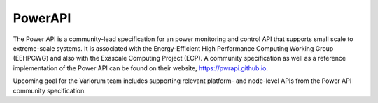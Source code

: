 ..
   # Copyright 2019-2023 Lawrence Livermore National Security, LLC and other
   # Variorum Project Developers. See the top-level LICENSE file for details.
   #
   # SPDX-License-Identifier: MIT

##########
 PowerAPI
##########

The Power API is a community-lead specification for an power monitoring and
control API that supports small scale to extreme-scale systems. It is associated
with the Energy-Efficient High Performance Computing Working Group (EEHPCWG) and
also with the Exascale Computing Project (ECP). A community specification as
well as a reference implementation of the Power API can be found on their
website, https://pwrapi.github.io.

Upcoming goal for the Variorum team includes supporting relevant platform- and
node-level APIs from the Power API community specification.
